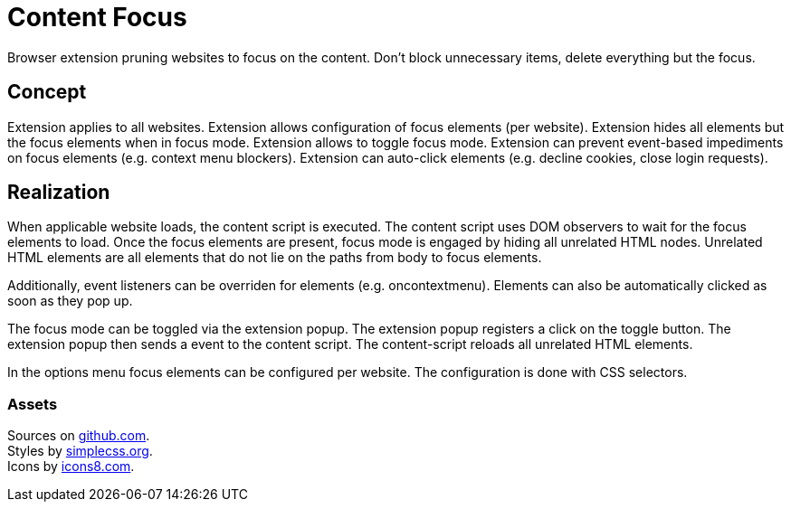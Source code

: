 = Content Focus

// tag::summary[]
Browser extension pruning websites to focus on the content.
Don't block unnecessary items, delete everything but the focus.
// end::summary[]

== Concept

Extension applies to all websites.
Extension allows configuration of focus elements (per website).
Extension hides all elements but the focus elements when in focus mode.
Extension allows to toggle focus mode.
Extension can prevent event-based impediments on focus elements (e.g. context menu blockers).
Extension can auto-click elements (e.g. decline cookies, close login requests).

== Realization

When applicable website loads, the content script is executed.
The content script uses DOM observers to wait for the focus elements to load.
Once the focus elements are present, focus mode is engaged by hiding all unrelated HTML nodes.
Unrelated HTML elements are all elements that do not lie on the paths from body to focus elements.

Additionally, event listeners can be overriden for elements (e.g. oncontextmenu).
Elements can also be automatically clicked as soon as they pop up.

The focus mode can be toggled via the extension popup.
The extension popup registers a click on the toggle button.
The extension popup then sends a event to the content script.
The content-script reloads all unrelated HTML elements.

In the options menu focus elements can be configured per website.
The configuration is done with CSS selectors.

=== Assets

Sources on link:https://github.com/devnsi/content-focus[github.com]. +
Styles by link:https://simplecss.org[simplecss.org]. +
Icons by link:https://icons8.com[icons8.com].
